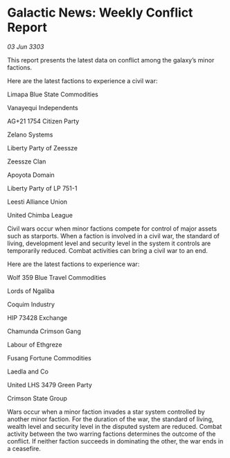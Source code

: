 * Galactic News: Weekly Conflict Report

/03 Jun 3303/

This report presents the latest data on conflict among the galaxy’s minor factions. 

Here are the latest factions to experience a civil war: 

Limapa Blue State Commodities 

Vanayequi Independents 

AG+21 1754 Citizen Party 

Zelano Systems 

Liberty Party of Zeessze 

Zeessze Clan 

Apoyota Domain 

Liberty Party of LP 751-1 

Leesti Alliance Union 

United Chimba League 

Civil wars occur when minor factions compete for control of major assets such as starports. When a faction is involved in a civil war, the standard of living, development level and security level in the system it controls are temporarily reduced. Combat activities can bring a civil war to an end. 

Here are the latest factions to experience war: 

Wolf 359 Blue Travel Commodities 

Lords of Ngaliba 

Coquim Industry 

HIP 73428 Exchange 

Chamunda Crimson Gang 

Labour of Ethgreze 

Fusang Fortune Commodities 

Laedla and Co 

United LHS 3479 Green Party 

Crimson State Group 

Wars occur when a minor faction invades a star system controlled by another minor faction. For the duration of the war, the standard of living, wealth level and security level in the disputed system are reduced. Combat activity between the two warring factions determines the outcome of the conflict. If neither faction succeeds in dominating the other, the war ends in a ceasefire.